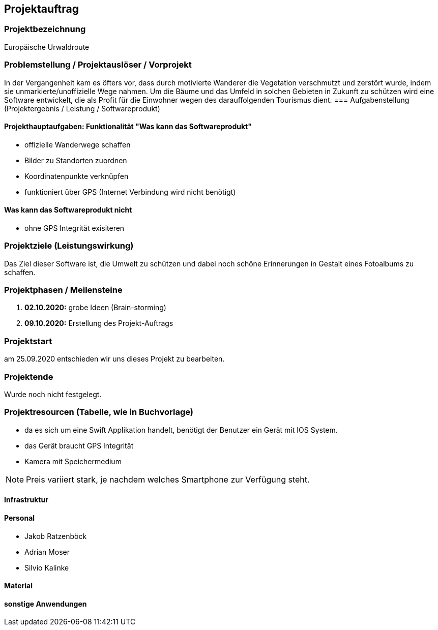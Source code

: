 == Projektauftrag
=== Projektbezeichnung
Europäische Urwaldroute

=== Problemstellung / Projektauslöser / Vorprojekt

In der Vergangenheit kam es öfters vor, dass durch motivierte
Wanderer die Vegetation verschmutzt und zerstört wurde,
indem sie unmarkierte/unoffizielle Wege nahmen.
Um die Bäume und das Umfeld in solchen Gebieten in Zukunft
zu schützen wird eine Software entwickelt, die als Profit
für die Einwohner wegen des darauffolgenden Tourismus dient.
=== Aufgabenstellung (Projektergebnis / Leistung / Softwareprodukt)

==== Projekthauptaufgaben: Funktionalität "Was kann das Softwareprodukt"

- offizielle Wanderwege schaffen
- Bilder zu Standorten zuordnen
- Koordinatenpunkte verknüpfen
- funktioniert über GPS  (Internet Verbindung wird nicht benötigt)


==== Was kann das Softwareprodukt nicht

- ohne GPS Integrität exisiteren

=== Projektziele (Leistungswirkung)

Das Ziel dieser Software ist, die Umwelt zu schützen und dabei noch
schöne Erinnerungen in Gestalt eines Fotoalbums zu schaffen.

=== Projektphasen / Meilensteine

. **02.10.2020:** grobe Ideen (Brain-storming)
. **09.10.2020:** Erstellung des Projekt-Auftrags

=== Projektstart

am 25.09.2020 entschieden wir uns dieses Projekt zu bearbeiten.

=== Projektende

Wurde noch nicht festgelegt.

=== Projektresourcen (Tabelle, wie in Buchvorlage)

- da es sich um eine Swift Applikation handelt,
benötigt der Benutzer ein Gerät mit IOS System.
- das Gerät braucht GPS Integrität
- Kamera mit Speichermedium

NOTE: Preis variiert stark, je nachdem welches Smartphone zur Verfügung steht.

==== Infrastruktur

==== Personal

- Jakob Ratzenböck
- Adrian Moser
- Silvio Kalinke

==== Material

==== sonstige Anwendungen